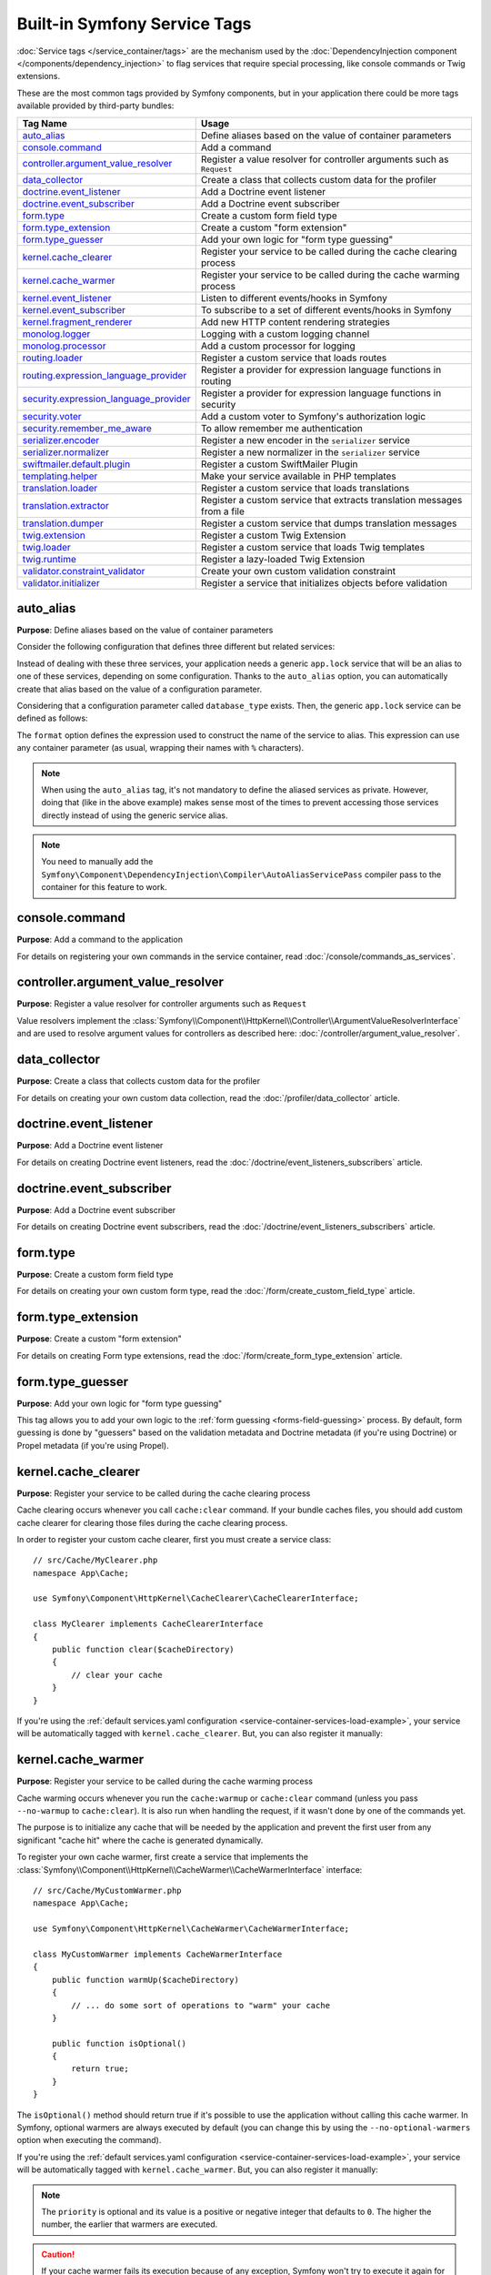 Built-in Symfony Service Tags
=============================

:doc:`Service tags </service_container/tags>` are the mechanism used by the
:doc:`DependencyInjection component </components/dependency_injection>` to flag
services that require special processing, like console commands or Twig extensions.

These are the most common tags provided by Symfony components, but in your
application there could be more tags available provided by third-party bundles:

========================================  ========================================================================
Tag Name                                  Usage
========================================  ========================================================================
`auto_alias`_                             Define aliases based on the value of container parameters
`console.command`_                        Add a command
`controller.argument_value_resolver`_     Register a value resolver for controller arguments such as ``Request``
`data_collector`_                         Create a class that collects custom data for the profiler
`doctrine.event_listener`_                Add a Doctrine event listener
`doctrine.event_subscriber`_              Add a Doctrine event subscriber
`form.type`_                              Create a custom form field type
`form.type_extension`_                    Create a custom "form extension"
`form.type_guesser`_                      Add your own logic for "form type guessing"
`kernel.cache_clearer`_                   Register your service to be called during the cache clearing process
`kernel.cache_warmer`_                    Register your service to be called during the cache warming process
`kernel.event_listener`_                  Listen to different events/hooks in Symfony
`kernel.event_subscriber`_                To subscribe to a set of different events/hooks in Symfony
`kernel.fragment_renderer`_               Add new HTTP content rendering strategies
`monolog.logger`_                         Logging with a custom logging channel
`monolog.processor`_                      Add a custom processor for logging
`routing.loader`_                         Register a custom service that loads routes
`routing.expression_language_provider`_   Register a provider for expression language functions in routing
`security.expression_language_provider`_  Register a provider for expression language functions in security
`security.voter`_                         Add a custom voter to Symfony's authorization logic
`security.remember_me_aware`_             To allow remember me authentication
`serializer.encoder`_                     Register a new encoder in the ``serializer`` service
`serializer.normalizer`_                  Register a new normalizer in the ``serializer`` service
`swiftmailer.default.plugin`_             Register a custom SwiftMailer Plugin
`templating.helper`_                      Make your service available in PHP templates
`translation.loader`_                     Register a custom service that loads translations
`translation.extractor`_                  Register a custom service that extracts translation messages from a file
`translation.dumper`_                     Register a custom service that dumps translation messages
`twig.extension`_                         Register a custom Twig Extension
`twig.loader`_                            Register a custom service that loads Twig templates
`twig.runtime`_                           Register a lazy-loaded Twig Extension
`validator.constraint_validator`_         Create your own custom validation constraint
`validator.initializer`_                  Register a service that initializes objects before validation
========================================  ========================================================================

auto_alias
----------

**Purpose**: Define aliases based on the value of container parameters

Consider the following configuration that defines three different but related
services:

.. configuration-block::

    .. code-block:: yaml

        services:
            app.mysql_lock:
                class: App\Lock\MysqlLock
                public: false
            app.postgresql_lock:
                class: App\Lock\PostgresqlLock
                public: false
            app.sqlite_lock:
                class: App\Lock\SqliteLock
                public: false

    .. code-block:: xml

        <?xml version="1.0" encoding="UTF-8" ?>
        <container xmlns="http://symfony.com/schema/dic/services"
            xmlns:xsi="http://www.w3.org/2001/XMLSchema-instance"
            xsi:schemaLocation="http://symfony.com/schema/dic/services
                http://symfony.com/schema/dic/services/services-1.0.xsd">

            <services>
                <service id="app.mysql_lock" public="false"
                         class="App\Lock\MysqlLock" />
                <service id="app.postgresql_lock" public="false"
                         class="App\Lock\PostgresqlLock" />
                <service id="app.sqlite_lock" public="false"
                         class="App\Lock\SqliteLock" />
            </services>
        </container>

    .. code-block:: php

        use App\Lock\MysqlLock;
        use App\Lock\PostgresqlLock;
        use App\Lock\SqliteLock;

        $container->register('app.mysql_lock', MysqlLock::class)->setPublic(false);
        $container->register('app.postgresql_lock', PostgresqlLock::class)->setPublic(false);
        $container->register('app.sqlite_lock', SqliteLock::class)->setPublic(false);

Instead of dealing with these three services, your application needs a generic
``app.lock`` service that will be an alias to one of these services, depending on
some configuration. Thanks to the ``auto_alias`` option, you can automatically create
that alias based on the value of a configuration parameter.

Considering that a configuration parameter called ``database_type`` exists. Then,
the generic ``app.lock`` service can be defined as follows:

.. configuration-block::

    .. code-block:: yaml

        services:
            app.mysql_lock:
                # ...
            app.postgresql_lock:
                # ...
            app.sqlite_lock:
                # ...
            app.lock:
                tags:
                    - { name: auto_alias, format: "app.%database_type%_lock" }

    .. code-block:: xml

        <?xml version="1.0" encoding="UTF-8" ?>
        <container xmlns="http://symfony.com/schema/dic/services"
            xmlns:xsi="http://www.w3.org/2001/XMLSchema-instance"
            xsi:schemaLocation="http://symfony.com/schema/dic/services
                http://symfony.com/schema/dic/services/services-1.0.xsd">

            <services>
                <service id="app.mysql_lock" public="false"
                         class="App\Lock\MysqlLock" />
                <service id="app.postgresql_lock" public="false"
                         class="App\Lock\PostgresqlLock" />
                <service id="app.sqlite_lock" public="false"
                         class="App\Lock\SqliteLock" />

                <service id="app.lock">
                    <tag name="auto_alias" format="app.%database_type%_lock" />
                </service>
            </services>
        </container>

    .. code-block:: php

        use App\Lock\MysqlLock;
        use App\Lock\PostgresqlLock;
        use App\Lock\SqliteLock;

        $container->register('app.mysql_lock', MysqlLock::class)->setPublic(false);
        $container->register('app.postgresql_lock', PostgresqlLock::class)->setPublic(false);
        $container->register('app.sqlite_lock', SqliteLock::class)->setPublic(false);

        $container->register('app.lock')
            ->addTag('auto_alias', array('format' => 'app.%database_type%_lock'));

The ``format`` option defines the expression used to construct the name of the service
to alias. This expression can use any container parameter (as usual,
wrapping their names with ``%`` characters).

.. note::

    When using the ``auto_alias`` tag, it's not mandatory to define the aliased
    services as private. However, doing that (like in the above example) makes
    sense most of the times to prevent accessing those services directly instead
    of using the generic service alias.

.. note::

    You need to manually add the ``Symfony\Component\DependencyInjection\Compiler\AutoAliasServicePass``
    compiler pass to the container for this feature to work.

console.command
---------------

**Purpose**: Add a command to the application

For details on registering your own commands in the service container, read
:doc:`/console/commands_as_services`.

controller.argument_value_resolver
----------------------------------

**Purpose**: Register a value resolver for controller arguments such as ``Request``

Value resolvers implement the
:class:`Symfony\\Component\\HttpKernel\\Controller\\ArgumentValueResolverInterface`
and are used to resolve argument values for controllers as described here:
:doc:`/controller/argument_value_resolver`.

data_collector
--------------

**Purpose**: Create a class that collects custom data for the profiler

For details on creating your own custom data collection, read the
:doc:`/profiler/data_collector` article.

doctrine.event_listener
-----------------------

**Purpose**: Add a Doctrine event listener

For details on creating Doctrine event listeners, read the
:doc:`/doctrine/event_listeners_subscribers` article.

doctrine.event_subscriber
-------------------------

**Purpose**: Add a Doctrine event subscriber

For details on creating Doctrine event subscribers, read the
:doc:`/doctrine/event_listeners_subscribers` article.

.. _dic-tags-form-type:

form.type
---------

**Purpose**: Create a custom form field type

For details on creating your own custom form type, read the
:doc:`/form/create_custom_field_type` article.

form.type_extension
-------------------

**Purpose**: Create a custom "form extension"

For details on creating Form type extensions, read the
:doc:`/form/create_form_type_extension` article.

.. _reference-dic-type_guesser:

form.type_guesser
-----------------

**Purpose**: Add your own logic for "form type guessing"

This tag allows you to add your own logic to the :ref:`form guessing <forms-field-guessing>`
process. By default, form guessing is done by "guessers" based on the validation
metadata and Doctrine metadata (if you're using Doctrine) or Propel metadata
(if you're using Propel).

.. seealso::

    For information on how to create your own type guesser, see
    :doc:`/form/type_guesser`.

kernel.cache_clearer
--------------------

**Purpose**: Register your service to be called during the cache clearing
process

Cache clearing occurs whenever you call ``cache:clear`` command. If your
bundle caches files, you should add custom cache clearer for clearing those
files during the cache clearing process.

In order to register your custom cache clearer, first you must create a
service class::

    // src/Cache/MyClearer.php
    namespace App\Cache;

    use Symfony\Component\HttpKernel\CacheClearer\CacheClearerInterface;

    class MyClearer implements CacheClearerInterface
    {
        public function clear($cacheDirectory)
        {
            // clear your cache
        }
    }

If you're using the :ref:`default services.yaml configuration <service-container-services-load-example>`,
your service will be automatically tagged with ``kernel.cache_clearer``. But, you
can also register it manually:

.. configuration-block::

    .. code-block:: yaml

        services:
            App\Cache\MyClearer:
                tags: [kernel.cache_clearer]

    .. code-block:: xml

        <?xml version="1.0" encoding="UTF-8" ?>
        <container xmlns="http://symfony.com/schema/dic/services"
            xmlns:xsi="http://www.w3.org/2001/XMLSchema-instance"
            xsi:schemaLocation="http://symfony.com/schema/dic/services
                http://symfony.com/schema/dic/services/services-1.0.xsd">

            <services>
                <service id="App\Cache\MyClearer">
                    <tag name="kernel.cache_clearer" />
                </service>
            </services>
        </container>

    .. code-block:: php

        use App\Cache\MyClearer;

        $container
            ->register(MyClearer::class)
            ->addTag('kernel.cache_clearer')
        ;

kernel.cache_warmer
-------------------

**Purpose**: Register your service to be called during the cache warming
process

Cache warming occurs whenever you run the ``cache:warmup`` or ``cache:clear``
command (unless you pass ``--no-warmup`` to ``cache:clear``). It is also run
when handling the request, if it wasn't done by one of the commands yet.

The purpose is to initialize any cache that will be needed by the application
and prevent the first user from any significant "cache hit" where the cache
is generated dynamically.

To register your own cache warmer, first create a service that implements
the :class:`Symfony\\Component\\HttpKernel\\CacheWarmer\\CacheWarmerInterface` interface::

    // src/Cache/MyCustomWarmer.php
    namespace App\Cache;

    use Symfony\Component\HttpKernel\CacheWarmer\CacheWarmerInterface;

    class MyCustomWarmer implements CacheWarmerInterface
    {
        public function warmUp($cacheDirectory)
        {
            // ... do some sort of operations to "warm" your cache
        }

        public function isOptional()
        {
            return true;
        }
    }

The ``isOptional()`` method should return true if it's possible to use the
application without calling this cache warmer. In Symfony, optional warmers
are always executed by default (you can change this by using the
``--no-optional-warmers`` option when executing the command).

If you're using the :ref:`default services.yaml configuration <service-container-services-load-example>`,
your service will be automatically tagged with ``kernel.cache_warmer``. But, you
can also register it manually:

.. configuration-block::

    .. code-block:: yaml

        services:
            App\Cache\MyCustomWarmer:
                tags:
                    - { name: kernel.cache_warmer, priority: 0 }

    .. code-block:: xml

        <?xml version="1.0" encoding="UTF-8" ?>
        <container xmlns="http://symfony.com/schema/dic/services"
            xmlns:xsi="http://www.w3.org/2001/XMLSchema-instance"
            xsi:schemaLocation="http://symfony.com/schema/dic/services
                http://symfony.com/schema/dic/services/services-1.0.xsd">

            <services>
                <service id="App\Cache\MyCustomWarmer">
                    <tag name="kernel.cache_warmer" priority="0" />
                </service>
            </services>
        </container>

    .. code-block:: php

        use App\Cache\MyCustomWarmer;

        $container
            ->register(MyCustomWarmer::class)
            ->addTag('kernel.cache_warmer', array('priority' => 0))
        ;

.. note::

    The ``priority`` is optional and its value is a positive or negative integer
    that defaults to ``0``. The higher the number, the earlier that warmers are
    executed.

.. caution::

    If your cache warmer fails its execution because of any exception, Symfony
    won't try to execute it again for the next requests. Therefore, your
    application and/or bundles should be prepared for when the contents
    generated by the cache warmer are not available.

Core Cache Warmers
~~~~~~~~~~~~~~~~~~

+-------------------------------------------------------------------------------------------+-----------+
| Cache Warmer Class Name                                                                   | Priority  |
+===========================================================================================+===========+
| :class:`Symfony\\Bundle\\FrameworkBundle\\CacheWarmer\\TemplatePathsCacheWarmer`          | 20        |
+-------------------------------------------------------------------------------------------+-----------+
| :class:`Symfony\\Bundle\\FrameworkBundle\\CacheWarmer\\RouterCacheWarmer`                 | 0         |
+-------------------------------------------------------------------------------------------+-----------+
| :class:`Symfony\\Bundle\\TwigBundle\\CacheWarmer\\TemplateCacheCacheWarmer`               | 0         |
+-------------------------------------------------------------------------------------------+-----------+

.. _dic-tags-kernel-event-listener:

kernel.event_listener
---------------------

**Purpose**: To listen to different events/hooks in Symfony

During the execution of a Symfony application, different events are triggered
and you can also dispatch custom events. This tag allows you to *hook* your own
classes into any of those events.

For a full example of this listener, read the :doc:`/event_dispatcher`
article.

Core Event Listener Reference
~~~~~~~~~~~~~~~~~~~~~~~~~~~~~

For the reference of Event Listeners associated with each kernel event,
see the :doc:`Symfony Events Reference </reference/events>`.

.. _dic-tags-kernel-event-subscriber:

kernel.event_subscriber
-----------------------

**Purpose**: To subscribe to a set of different events/hooks in Symfony

This is an alternative way to create an event listener, and is the recommended
way (instead of using ``kernel.event_listener``). See :ref:`events-subscriber`.

kernel.fragment_renderer
------------------------

**Purpose**: Add a new HTTP content rendering strategy

To add a new rendering strategy - in addition to the core strategies like
``EsiFragmentRenderer`` - create a class that implements
:class:`Symfony\\Component\\HttpKernel\\Fragment\\FragmentRendererInterface`,
register it as a service, then tag it with ``kernel.fragment_renderer``.

.. _dic_tags-monolog:

monolog.logger
--------------

**Purpose**: To use a custom logging channel with Monolog

Monolog allows you to share its handlers between several logging channels.
The logger service uses the channel ``app`` but you can change the
channel when injecting the logger in a service.

.. configuration-block::

    .. code-block:: yaml

        services:
            App\Log\CustomLogger:
                arguments: ['@logger']
                tags:
                    - { name: monolog.logger, channel: app }

    .. code-block:: xml

        <?xml version="1.0" encoding="UTF-8" ?>
        <container xmlns="http://symfony.com/schema/dic/services"
            xmlns:xsi="http://www.w3.org/2001/XMLSchema-instance"
            xsi:schemaLocation="http://symfony.com/schema/dic/services
                http://symfony.com/schema/dic/services/services-1.0.xsd">

            <services>
                <service id="App\Log\CustomLogger">
                    <argument type="service" id="logger" />
                    <tag name="monolog.logger" channel="app" />
                </service>
            </services>
        </container>

    .. code-block:: php

        use App\Log\CustomLogger;
        use Symfony\Component\DependencyInjection\Reference;

        $container->register(CustomLogger::class)
            ->addArgument(new Reference('logger'))
            ->addTag('monolog.logger', array('channel' => 'app'));

.. tip::

    You can also configure custom channels in the configuration and retrieve
    the corresponding logger service from the service container directly (see
    :ref:`monolog-channels-config`).

.. _dic_tags-monolog-processor:

monolog.processor
-----------------

**Purpose**: Add a custom processor for logging

Monolog allows you to add processors in the logger or in the handlers to
add extra data in the records. A processor receives the record as an argument
and must return it after adding some extra data in the ``extra`` attribute
of the record.

The built-in ``IntrospectionProcessor`` can be used to add the file, the
line, the class and the method where the logger was triggered.

You can add a processor globally:

.. configuration-block::

    .. code-block:: yaml

        services:
            Monolog\Processor\IntrospectionProcessor:
                tags: [monolog.processor]

    .. code-block:: xml

        <?xml version="1.0" encoding="UTF-8" ?>
        <container xmlns="http://symfony.com/schema/dic/services"
            xmlns:xsi="http://www.w3.org/2001/XMLSchema-instance"
            xsi:schemaLocation="http://symfony.com/schema/dic/services
                http://symfony.com/schema/dic/services/services-1.0.xsd">

            <services>
                <service id="Monolog\Processor\IntrospectionProcessor">
                    <tag name="monolog.processor" />
                </service>
            </services>
        </container>

    .. code-block:: php

        use Monolog\Processor\IntrospectionProcessor;

        $container
            ->register(IntrospectionProcessor::class)
            ->addTag('monolog.processor')
        ;

.. tip::

    If your service is not a callable (using ``__invoke()``) you can add the
    ``method`` attribute in the tag to use a specific method.

You can add also a processor for a specific handler by using the ``handler``
attribute:

.. configuration-block::

    .. code-block:: yaml

        services:
            Monolog\Processor\IntrospectionProcessor:
                tags:
                    - { name: monolog.processor, handler: firephp }

    .. code-block:: xml

        <?xml version="1.0" encoding="UTF-8" ?>
        <container xmlns="http://symfony.com/schema/dic/services"
            xmlns:xsi="http://www.w3.org/2001/XMLSchema-instance"
            xsi:schemaLocation="http://symfony.com/schema/dic/services
                http://symfony.com/schema/dic/services/services-1.0.xsd">

            <services>
                <service id="Monolog\Processor\IntrospectionProcessor">
                    <tag name="monolog.processor" handler="firephp" />
                </service>
            </services>
        </container>

    .. code-block:: php

        use Monolog\Processor\IntrospectionProcessor;

        $container
            ->register(IntrospectionProcessor::class)
            ->addTag('monolog.processor', array('handler' => 'firephp'))
        ;

You can also add a processor for a specific logging channel by using the
``channel`` attribute. This will register the processor only for the
``security`` logging channel used in the Security component:

.. configuration-block::

    .. code-block:: yaml

        services:
            Monolog\Processor\IntrospectionProcessor:
                tags:
                    - { name: monolog.processor, channel: security }

    .. code-block:: xml

        <?xml version="1.0" encoding="UTF-8" ?>
        <container xmlns="http://symfony.com/schema/dic/services"
            xmlns:xsi="http://www.w3.org/2001/XMLSchema-instance"
            xsi:schemaLocation="http://symfony.com/schema/dic/services
                http://symfony.com/schema/dic/services/services-1.0.xsd">

            <services>
                <service id="Monolog\Processor\IntrospectionProcessor">
                    <tag name="monolog.processor" channel="security" />
                </service>
            </services>
        </container>

    .. code-block:: php

        use Monolog\Processor\IntrospectionProcessor;

        $container
            ->register(IntrospectionProcessor::class)
            ->addTag('monolog.processor', array('channel' => 'security'))
        ;

.. note::

    You cannot use both the ``handler`` and ``channel`` attributes for the
    same tag as handlers are shared between all channels.

routing.loader
--------------

**Purpose**: Register a custom service that loads routes

To enable a custom routing loader, add it as a regular service in one
of your configuration and tag it with ``routing.loader``:

.. configuration-block::

    .. code-block:: yaml

        services:
            App\Routing\CustomLoader:
                tags: [routing.loader]

    .. code-block:: xml

        <?xml version="1.0" encoding="UTF-8" ?>
        <container xmlns="http://symfony.com/schema/dic/services"
            xmlns:xsi="http://www.w3.org/2001/XMLSchema-instance"
            xsi:schemaLocation="http://symfony.com/schema/dic/services
                http://symfony.com/schema/dic/services/services-1.0.xsd">

            <services>
                <service id="App\Routing\CustomLoader">
                    <tag name="routing.loader" />
                </service>
            </services>
        </container>

    .. code-block:: php

        use App\Routing\CustomLoader;

        $container
            ->register(CustomLoader::class)
            ->addTag('routing.loader')
        ;

For more information, see :doc:`/routing/custom_route_loader`.

routing.expression_language_provider
------------------------------------

**Purpose**: Register a provider for expression language functions in routing

This tag is used to automatically register
:ref:`expression function providers <components-expression-language-provider>`
for the routing expression component. Using these providers, you can add custom
functions to the routing expression language.

security.expression_language_provider
-------------------------------------

**Purpose**: Register a provider for expression language functions in security

This tag is used to automatically register :ref:`expression function providers
<components-expression-language-provider>` for the security expression
component. Using these providers, you can add custom functions to the security
expression language.

security.remember_me_aware
--------------------------

**Purpose**: To allow remember me authentication

This tag is used internally to allow remember-me authentication to work.
If you have a custom authentication method where a user can be remember-me
authenticated, then you may need to use this tag.

If your custom authentication factory extends
:class:`Symfony\\Bundle\\SecurityBundle\\DependencyInjection\\Security\\Factory\\AbstractFactory`
and your custom authentication listener extends
:class:`Symfony\\Component\\Security\\Http\\Firewall\\AbstractAuthenticationListener`,
then your custom authentication listener will automatically have this tag
applied and it will function automatically.

security.voter
--------------

**Purpose**: To add a custom voter to Symfony's authorization logic

When you call ``isGranted()`` on Symfony's authorization checker, a system of "voters"
is used behind the scenes to determine if the user should have access. The
``security.voter`` tag allows you to add your own custom voter to that system.

For more information, read the :doc:`/security/voters` article.

.. _reference-dic-tags-serializer-encoder:

serializer.encoder
------------------

**Purpose**: Register a new encoder in the ``serializer`` service

The class that's tagged should implement the :class:`Symfony\\Component\\Serializer\\Encoder\\EncoderInterface`
and :class:`Symfony\\Component\\Serializer\\Encoder\\DecoderInterface`.

For more details, see :doc:`/serializer`.

.. _reference-dic-tags-serializer-normalizer:

serializer.normalizer
---------------------

**Purpose**: Register a new normalizer in the Serializer service

The class that's tagged should implement the :class:`Symfony\\Component\\Serializer\\Normalizer\\NormalizerInterface`
and :class:`Symfony\\Component\\Serializer\\Normalizer\\DenormalizerInterface`.

For more details, see :doc:`/serializer`.

The priorities of the default normalizers can be found in the
:method:`Symfony\\Bundle\\FrameworkBundle\\DependencyInjection\\FrameworkExtension::registerSerializerConfiguration`
method.

swiftmailer.default.plugin
--------------------------

**Purpose**: Register a custom SwiftMailer Plugin

If you're using a custom SwiftMailer plugin (or want to create one), you
can register it with SwiftMailer by creating a service for your plugin and
tagging it with ``swiftmailer.default.plugin`` (it has no options).

.. note::

    ``default`` in this tag is the name of the mailer. If you have multiple
    mailers configured or have changed the default mailer name for some
    reason, you should change it to the name of your mailer in order to
    use this tag.

A SwiftMailer plugin must implement the ``Swift_Events_EventListener`` interface.
For more information on plugins, see `SwiftMailer's Plugin Documentation`_.

Several SwiftMailer plugins are core to Symfony and can be activated via
different configuration. For details, see :doc:`/reference/configuration/swiftmailer`.

templating.helper
-----------------

**Purpose**: Make your service available in PHP templates

To enable a custom template helper, add it as a regular service in one
of your configuration, tag it with ``templating.helper`` and define an
``alias`` attribute (the helper will be accessible via this alias in the
templates):

.. configuration-block::

    .. code-block:: yaml

        services:
            App\Templating\AppHelper:
                tags:
                    - { name: templating.helper, alias: alias_name }

    .. code-block:: xml

        <?xml version="1.0" encoding="UTF-8" ?>
        <container xmlns="http://symfony.com/schema/dic/services"
            xmlns:xsi="http://www.w3.org/2001/XMLSchema-instance"
            xsi:schemaLocation="http://symfony.com/schema/dic/services
                http://symfony.com/schema/dic/services/services-1.0.xsd">

            <services>
                <service id="App\Templating\AppHelper">
                    <tag name="templating.helper" alias="alias_name" />
                </service>
            </services>
        </container>

    .. code-block:: php

        use App\Templating\AppHelper;

        $container->register(AppHelper::class)
            ->addTag('templating.helper', array('alias' => 'alias_name'))
        ;

.. _dic-tags-translation-loader:

translation.loader
------------------

**Purpose**: To register a custom service that loads translations

By default, translations are loaded from the filesystem in a variety of
different formats (YAML, XLIFF, PHP, etc).

.. seealso::

    Learn how to :ref:`load custom formats <components-translation-custom-loader>`
    in the components section.

Now, register your loader as a service and tag it with ``translation.loader``:

.. configuration-block::

    .. code-block:: yaml

        services:
            App\Translation\MyCustomLoader:
                tags:
                    - { name: translation.loader, alias: bin }

    .. code-block:: xml

        <?xml version="1.0" encoding="UTF-8" ?>
        <container xmlns="http://symfony.com/schema/dic/services"
            xmlns:xsi="http://www.w3.org/2001/XMLSchema-instance"
            xsi:schemaLocation="http://symfony.com/schema/dic/services
                http://symfony.com/schema/dic/services/services-1.0.xsd">

            <services>
                <service id="App\Translation\MyCustomLoader">
                    <tag name="translation.loader" alias="bin" />
                </service>
            </services>
        </container>

    .. code-block:: php

        use App\Translation\MyCustomLoader;

        $container
            ->register(MyCustomLoader::class)
            ->addTag('translation.loader', array('alias' => 'bin'))
        ;

The ``alias`` option is required and very important: it defines the file
"suffix" that will be used for the resource files that use this loader.
For example, suppose you have some custom ``bin`` format that you need to
load. If you have a ``bin`` file that contains French translations for
the ``messages`` domain, then you might have a file ``translations/messages.fr.bin``.

When Symfony tries to load the ``bin`` file, it passes the path to your
custom loader as the ``$resource`` argument. You can then perform any logic
you need on that file in order to load your translations.

If you're loading translations from a database, you'll still need a resource
file, but it might either be blank or contain a little bit of information
about loading those resources from the database. The file is key to trigger
the ``load()`` method on your custom loader.

.. _reference-dic-tags-translation-extractor:

translation.extractor
---------------------

**Purpose**: To register a custom service that extracts messages from a
file

When executing the ``translation:update`` command, it uses extractors to
extract translation messages from a file. By default, the Symfony Framework
has a :class:`Symfony\\Bridge\\Twig\\Translation\\TwigExtractor` and a
:class:`Symfony\\Bundle\\FrameworkBundle\\Translation\\PhpExtractor`, which
help to find and extract translation keys from Twig templates and PHP files.

You can create your own extractor by creating a class that implements
:class:`Symfony\\Component\\Translation\\Extractor\\ExtractorInterface`
and tagging the service with ``translation.extractor``. The tag has one
required option: ``alias``, which defines the name of the extractor::

    // src/Acme/DemoBundle/Translation/FooExtractor.php
    namespace Acme\DemoBundle\Translation;

    use Symfony\Component\Translation\Extractor\ExtractorInterface;
    use Symfony\Component\Translation\MessageCatalogue;

    class FooExtractor implements ExtractorInterface
    {
        protected $prefix;

        /**
         * Extracts translation messages from a template directory to the catalogue.
         */
        public function extract($directory, MessageCatalogue $catalogue)
        {
            // ...
        }

        /**
         * Sets the prefix that should be used for new found messages.
         */
        public function setPrefix($prefix)
        {
            $this->prefix = $prefix;
        }
    }

.. configuration-block::

    .. code-block:: yaml

        services:
            App\Translation\CustomExtractor:
                tags:
                    - { name: translation.extractor, alias: foo }

    .. code-block:: xml

        <?xml version="1.0" encoding="UTF-8" ?>
        <container xmlns="http://symfony.com/schema/dic/services"
            xmlns:xsi="http://www.w3.org/2001/XMLSchema-instance"
            xsi:schemaLocation="http://symfony.com/schema/dic/services
                http://symfony.com/schema/dic/services/services-1.0.xsd">

            <services>
                <service id="App\Translation\CustomExtractor">
                    <tag name="translation.extractor" alias="foo" />
                </service>
            </services>
        </container>

    .. code-block:: php

        use App\Translation\CustomExtractor;

        $container->register(CustomExtractor::class)
            ->addTag('translation.extractor', array('alias' => 'foo'));

translation.dumper
------------------

**Purpose**: To register a custom service that dumps messages to a file

After a :ref:`translation extractor <reference-dic-tags-translation-extractor>`
has extracted all messages from the templates, the dumpers are executed to dump
the messages to a translation file in a specific format.

Symfony already comes with many dumpers:

* :class:`Symfony\\Component\\Translation\\Dumper\\CsvFileDumper`
* :class:`Symfony\\Component\\Translation\\Dumper\\IcuResFileDumper`
* :class:`Symfony\\Component\\Translation\\Dumper\\IniFileDumper`
* :class:`Symfony\\Component\\Translation\\Dumper\\MoFileDumper`
* :class:`Symfony\\Component\\Translation\\Dumper\\PoFileDumper`
* :class:`Symfony\\Component\\Translation\\Dumper\\QtFileDumper`
* :class:`Symfony\\Component\\Translation\\Dumper\\XliffFileDumper`
* :class:`Symfony\\Component\\Translation\\Dumper\\YamlFileDumper`

You can create your own dumper by extending
:class:`Symfony\\Component\\Translation\\Dumper\\FileDumper` or implementing
:class:`Symfony\\Component\\Translation\\Dumper\\DumperInterface` and tagging
the service with ``translation.dumper``. The tag has one option: ``alias``
This is the name that's used to determine which dumper should be used.

.. configuration-block::

    .. code-block:: yaml

        services:
            App\Translation\JsonFileDumper:
                tags:
                    - { name: translation.dumper, alias: json }

    .. code-block:: xml

        <?xml version="1.0" encoding="UTF-8" ?>
        <container xmlns="http://symfony.com/schema/dic/services"
            xmlns:xsi="http://www.w3.org/2001/XMLSchema-instance"
            xsi:schemaLocation="http://symfony.com/schema/dic/services
                http://symfony.com/schema/dic/services/services-1.0.xsd">

            <services>
                <service id="App\Translation\JsonFileDumper">
                    <tag name="translation.dumper" alias="json" />
                </service>
            </services>
        </container>

    .. code-block:: php

        use App\Translation\JsonFileDumper;

        $container->register(JsonFileDumper::class)
            ->addTag('translation.dumper', array('alias' => 'json'));

.. seealso::

    Learn how to :ref:`dump to custom formats <components-translation-custom-dumper>`
    in the components section.

.. _reference-dic-tags-twig-extension:

twig.extension
--------------

**Purpose**: To register a custom Twig Extension

To enable a Twig extension, add it as a regular service in one of your
configuration and tag it with ``twig.extension``. If you're using the
:ref:`default services.yaml configuration <service-container-services-load-example>`,
the service is auto-registered and auto-tagged. But, you can also register it manually:

.. configuration-block::

    .. code-block:: yaml

        services:
            App\Twig\AppExtension:
                tags: [twig.extension]

            # optionally you can define the priority of the extension (default = 0).
            # Extensions with higher priorities are registered earlier. This is mostly
            # useful to register late extensions that override other extensions.
            App\Twig\AnotherExtension:
                tags: [{ name: twig.extension, priority: -100 }]

    .. code-block:: xml

        <?xml version="1.0" encoding="UTF-8" ?>
        <container xmlns="http://symfony.com/schema/dic/services"
            xmlns:xsi="http://www.w3.org/2001/XMLSchema-instance"
            xsi:schemaLocation="http://symfony.com/schema/dic/services
                http://symfony.com/schema/dic/services/services-1.0.xsd">

            <services>
                <service id="App\Twig\AppExtension">
                    <tag name="twig.extension" />
                </service>

                <service id="App\Twig\AnotherExtension">
                    <tag name="twig.extension" priority="-100" />
                </service>
            </services>
        </container>

    .. code-block:: php

        use App\Twig\AppExtension;
        use App\Twig\AnotherExtension;

        $container
            ->register(AppExtension::class)
            ->addTag('twig.extension')
        ;
        $container
            ->register(AnotherExtension::class)
            ->addTag('twig.extension', array('priority' => -100))
        ;

.. versionadded:: 4.1
    The ``priority`` attribute of the ``twig.extension`` tag was introduced in
    Symfony 4.1.

For information on how to create the actual Twig Extension class, see
`Twig's documentation`_ on the topic or read the
:doc:`/templating/twig_extension` article.

Before writing your own extensions, have a look at the
`Twig official extension repository`_ which already includes several
useful extensions. For example ``Intl`` and its ``localizeddate`` filter
that formats a date according to user's locale. These official Twig extensions
also have to be added as regular services:

.. configuration-block::

    .. code-block:: yaml

        services:
            Twig\Extensions\IntlExtension:
                tags: [twig.extension]

    .. code-block:: xml

        <?xml version="1.0" encoding="UTF-8" ?>
        <container xmlns="http://symfony.com/schema/dic/services"
            xmlns:xsi="http://www.w3.org/2001/XMLSchema-instance"
            xsi:schemaLocation="http://symfony.com/schema/dic/services
                http://symfony.com/schema/dic/services/services-1.0.xsd">

            <services>
                <service id="Twig\Extensions\IntlExtension">
                    <tag name="twig.extension" />
                </service>
            </services>
        </container>

    .. code-block:: php

        $container
            ->register('Twig\Extensions\IntlExtension')
            ->addTag('twig.extension')
        ;

twig.loader
-----------

**Purpose**: Register a custom service that loads Twig templates

By default, Symfony uses only one `Twig Loader`_ -
:class:`Symfony\\Bundle\\TwigBundle\\Loader\\FilesystemLoader`. If you need
to load Twig templates from another resource, you can create a service for
the new loader and tag it with ``twig.loader``.

If you use the :ref:`default services.yaml configuration <service-container-services-load-example>`,
the service will be automatically tagged thanks to autoconfiguration. But, you can
also register it manually:

.. configuration-block::

    .. code-block:: yaml

        services:
            App\Twig\CustomLoader:
                tags:
                    - { name: twig.loader, priority: 0 }

    .. code-block:: xml

        <?xml version="1.0" encoding="UTF-8" ?>
        <container xmlns="http://symfony.com/schema/dic/services"
            xmlns:xsi="http://www.w3.org/2001/XMLSchema-instance"
            xsi:schemaLocation="http://symfony.com/schema/dic/services
                http://symfony.com/schema/dic/services/services-1.0.xsd">

            <services>
                <service id="App\Twig\CustomLoader">
                    <tag name="twig.loader" priority="0" />
                </service>
            </services>
        </container>

    .. code-block:: php

        use App\Twig\CustomLoader;

        $container
            ->register(CustomLoader::class)
            ->addTag('twig.loader', array('priority' => 0))
        ;

.. note::

    The ``priority`` is optional and its value is a positive or negative integer
    that defaults to ``0``. Loaders with higher numbers are tried first.

.. _reference-dic-tags-twig-runtime:

twig.runtime
------------

**Purpose**: To register a custom Lazy-Loaded Twig Extension

:ref:`Lazy-Loaded Twig Extensions <lazy-loaded-twig-extensions>` are defined as
regular services but the need to be tagged with ``twig.runtime``. If you're using the
:ref:`default services.yaml configuration <service-container-services-load-example>`,
the service is auto-registered and auto-tagged. But, you can also register it manually:

.. configuration-block::

    .. code-block:: yaml

        services:
            App\Twig\AppExtension:
                tags: [twig.runtime]

    .. code-block:: xml

        <?xml version="1.0" encoding="UTF-8" ?>
        <container xmlns="http://symfony.com/schema/dic/services"
            xmlns:xsi="http://www.w3.org/2001/XMLSchema-instance"
            xsi:schemaLocation="http://symfony.com/schema/dic/services
                http://symfony.com/schema/dic/services/services-1.0.xsd">

            <services>
                <service id="App\Twig\AppExtension">
                    <tag name="twig.runtime" />
                </service>
            </services>
        </container>

    .. code-block:: php

        use App\Twig\AppExtension;
        use App\Twig\AnotherExtension;

        $container
            ->register(AppExtension::class)
            ->addTag('twig.runtime')
        ;

validator.constraint_validator
------------------------------

**Purpose**: Create your own custom validation constraint

This tag allows you to create and register your own custom validation constraint.
For more information, read the :doc:`/validation/custom_constraint` article.

validator.initializer
---------------------

**Purpose**: Register a service that initializes objects before validation

This tag provides a very uncommon piece of functionality that allows you
to perform some sort of action on an object right before it's validated.
For example, it's used by Doctrine to query for all of the lazily-loaded
data on an object before it's validated. Without this, some data on a Doctrine
entity would appear to be "missing" when validated, even though this is
not really the case.

If you do need to use this tag, just make a new class that implements the
:class:`Symfony\\Component\\Validator\\ObjectInitializerInterface` interface.
Then, tag it with the ``validator.initializer`` tag (it has no options).

For an example, see the ``DoctrineInitializer`` class inside the Doctrine
Bridge.

.. _`Twig's documentation`: https://twig.symfony.com/doc/2.x/advanced.html#creating-an-extension
.. _`Twig official extension repository`: https://github.com/fabpot/Twig-extensions
.. _`KernelEvents`: https://github.com/symfony/symfony/blob/master/src/Symfony/Component/HttpKernel/KernelEvents.php
.. _`SwiftMailer's Plugin Documentation`: http://swiftmailer.org/docs/plugins.html
.. _`Twig Loader`: https://twig.symfony.com/doc/2.x/api.html#loaders
